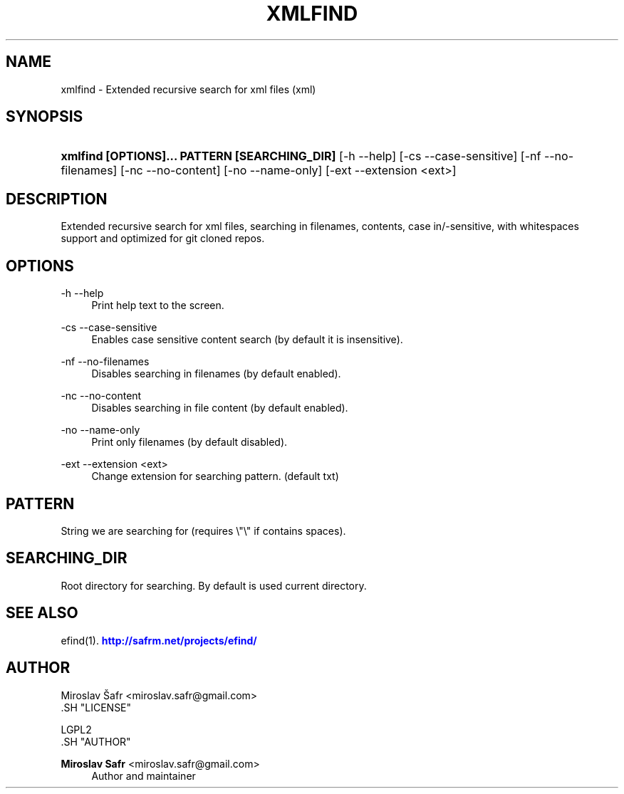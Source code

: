 '\" t
.\"     Title: xmlfind
.\"    Author: Miroslav Safr <miroslav.safr@gmail.com>
.\" Generator: DocBook XSL Stylesheets v1.76.1 <http://docbook.sf.net/>
.\"      Date: 20140303_1059
.\"    Manual: Extended recursive search for documents
.\"    Source: efind 1.2.4
.\"  Language: English
.\"
.TH "XMLFIND" "1" "20140303_1059" "efind 1.2.4" "Extended recursive search for"
.\" -----------------------------------------------------------------
.\" * Define some portability stuff
.\" -----------------------------------------------------------------
.\" ~~~~~~~~~~~~~~~~~~~~~~~~~~~~~~~~~~~~~~~~~~~~~~~~~~~~~~~~~~~~~~~~~
.\" http://bugs.debian.org/507673
.\" http://lists.gnu.org/archive/html/groff/2009-02/msg00013.html
.\" ~~~~~~~~~~~~~~~~~~~~~~~~~~~~~~~~~~~~~~~~~~~~~~~~~~~~~~~~~~~~~~~~~
.ie \n(.g .ds Aq \(aq
.el       .ds Aq '
.\" -----------------------------------------------------------------
.\" * set default formatting
.\" -----------------------------------------------------------------
.\" disable hyphenation
.nh
.\" disable justification (adjust text to left margin only)
.ad l
.\" -----------------------------------------------------------------
.\" * MAIN CONTENT STARTS HERE *
.\" -----------------------------------------------------------------
.SH "NAME"
xmlfind \- Extended recursive search for xml files (xml)
.SH "SYNOPSIS"
.HP \w'\fBxmlfind\ [OPTIONS]\&.\&.\&.\ PATTERN\ [SEARCHING_DIR]\fR\ 'u
\fBxmlfind [OPTIONS]\&.\&.\&. PATTERN [SEARCHING_DIR]\fR [\-h\ \-\-help] [\-cs\ \-\-case\-sensitive] [\-nf\ \-\-no\-filenames] [\-nc\ \-\-no\-content] [\-no\ \-\-name\-only] [\-ext\ \-\-extension\ <ext>]
.SH "DESCRIPTION"
.PP
Extended recursive search for xml files, searching in filenames, contents, case in/\-sensitive, with whitespaces support and optimized for git cloned repos\&.
.SH "OPTIONS"
.PP
\-h \-\-help
.RS 4
Print help text to the screen\&.
.RE
.PP
\-cs \-\-case\-sensitive
.RS 4
Enables case sensitive content search (by default it is insensitive)\&.
.RE
.PP
\-nf \-\-no\-filenames
.RS 4
Disables searching in filenames (by default enabled)\&.
.RE
.PP
\-nc \-\-no\-content
.RS 4
Disables searching in file content (by default enabled)\&.
.RE
.PP
\-no \-\-name\-only
.RS 4
Print only filenames (by default disabled)\&.
.RE
.PP
\-ext \-\-extension <ext>
.RS 4
Change extension for searching pattern\&. (default txt)
.RE
.SH "PATTERN"
.PP
String we are searching for (requires \e"\e" if contains spaces)\&.
.SH "SEARCHING_DIR"
.PP
Root directory for searching\&. By default is used current directory\&.
.SH "SEE ALSO"
.PP
efind(1)\&.
\m[blue]\fB\%http://safrm.net/projects/efind/\fR\m[]
.SH "AUTHOR"

    Miroslav Šafr <miroslav\&.safr@gmail\&.com>
  .SH "LICENSE"

   LGPL2
  .SH "AUTHOR"
.PP
\fBMiroslav Safr\fR <\&miroslav\&.safr@gmail\&.com\&>
.RS 4
Author and maintainer
.RE

